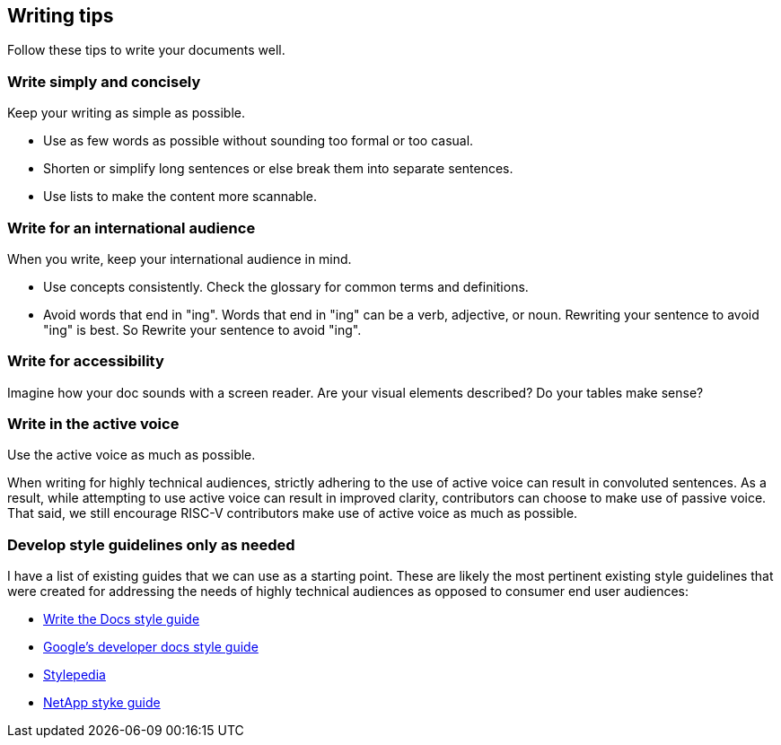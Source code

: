 [[writing-simple]]
== Writing tips

Follow these tips to write your documents well.

[[simple-concise]]
=== Write simply and concisely

Keep your writing as simple as possible.

* Use as few words as possible without sounding too formal or too casual.
* Shorten or simplify long sentences or else break them into separate sentences.
* Use lists to make the content more scannable.

[[international-audience]]
=== Write for an international audience

When you write, keep your international audience in mind.

* Use concepts consistently. Check the glossary for common terms and definitions.
* Avoid words that end in "ing". Words that end in "ing" can be a verb, adjective, or noun. Rewriting your sentence to avoid "ing" is best. So Rewrite your sentence to avoid "ing".

[[accessibility]]
=== Write for accessibility

Imagine how your doc sounds with a screen reader. Are your visual elements described? Do your tables make sense?

[[active-voice]]
=== Write in the active voice

Use the active voice as much as possible.

When writing for highly technical audiences, strictly adhering to the use of active voice can result in convoluted sentences. As a result, while attempting to use active voice can result in improved clarity, contributors can choose to make use of passive voice. That said, we still encourage RISC-V contributors make use of active voice as much as possible.

[[style-guidelines]]
=== Develop style guidelines only as needed

I have a list of existing guides that we can use as a starting point. These are likely the most pertinent existing style guidelines that were created for addressing the needs of highly technical audiences as opposed to consumer end user audiences:

* https://www.writethedocs.org/guide/writing/style-guides/[Write the Docs style guide]
* https://developers.google.com/style[Google's developer docs style guide]
* https://stylepedia.net/style/[Stylepedia]
* https://docs.netapp.com/us-en/contribute/style.html#write-conversationally[NetApp styke guide]
